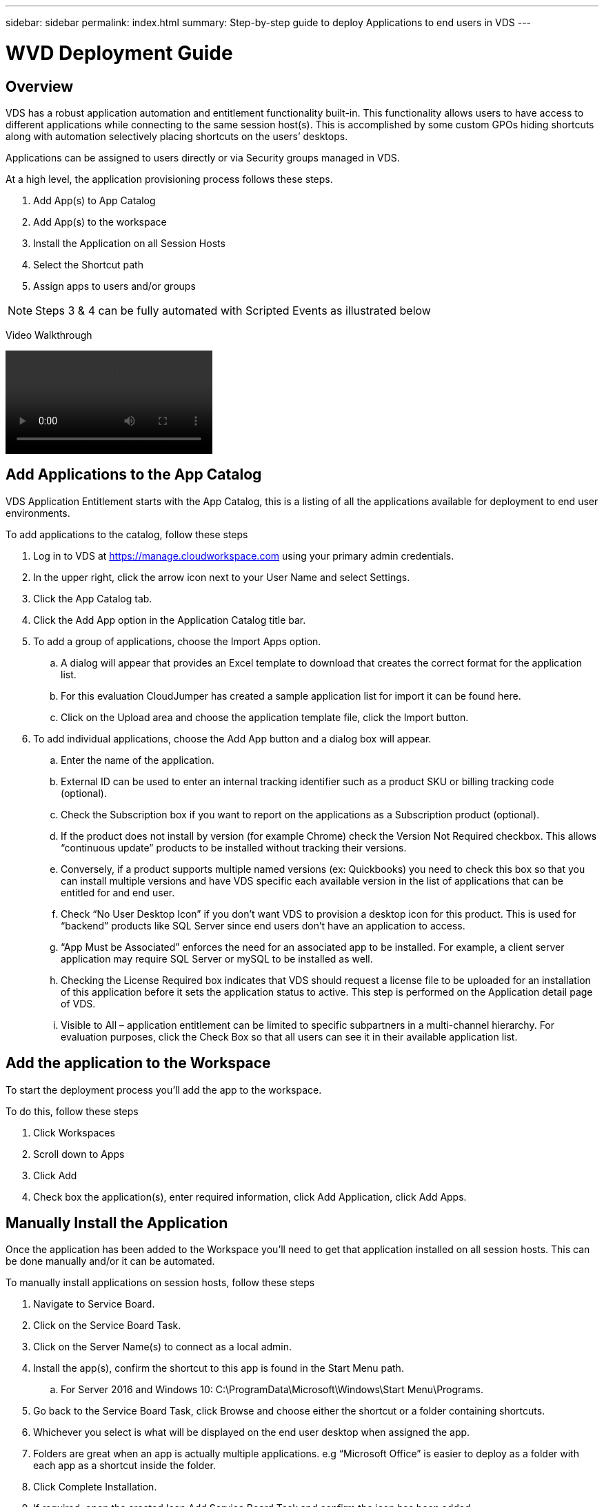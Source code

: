 ---
sidebar: sidebar
permalink: index.html
summary: Step-by-step guide to deploy Applications to end users in VDS
---

= WVD Deployment Guide

:toc: macro
:hardbreaks:
:toclevels: 2
:nofooter:
:icons: font
:linkattrs:
:imagesdir: ./media/
:keywords: Windows Virtual Desktop

[.lead]
== Overview
VDS has a robust application automation and entitlement functionality built-in. This functionality allows users to have access to different applications while connecting to the same session host(s). This is accomplished by some custom GPOs hiding shortcuts along with automation selectively placing shortcuts on the users’ desktops.

Applications can be assigned to users directly or via Security groups managed in VDS.

.At a high level, the application provisioning process follows these steps.
. Add App(s) to App Catalog
. Add App(s) to the workspace
. Install the Application on all Session Hosts
. Select the Shortcut path
. Assign apps to users and/or groups

NOTE: Steps 3 & 4 can be fully automated with Scripted Events as illustrated below

Video Walkthrough

video::Application_Management.mp4[]

== Add Applications to the App Catalog
VDS Application Entitlement starts with the App Catalog, this is a listing of all the applications available for deployment to end user environments.

.To add applications to the catalog, follow these steps
. Log in to VDS at https://manage.cloudworkspace.com using your primary admin credentials.
. In the upper right, click the arrow icon next to your User Name and select Settings.
. Click the App Catalog tab.
. Click the Add App option in the Application Catalog title bar.
. To add a group of applications, choose the Import Apps option.
.. A dialog will appear that provides an Excel template to download that creates the correct format for the application list.
.. For this evaluation CloudJumper has created a sample application list for import it can be found here.
.. Click on the Upload area and choose the application template file, click the Import button.
. To add individual applications, choose the Add App button and a dialog box will appear.
.. Enter the name of the application.
.. External ID can be used to enter an internal tracking identifier such as a product SKU or billing tracking code (optional).
.. Check the Subscription box if you want to report on the applications as a Subscription product (optional).
.. If the product does not install by version (for example Chrome) check the Version Not Required checkbox. This allows “continuous update” products to be installed without tracking their versions.
.. Conversely, if a product supports multiple named versions (ex: Quickbooks) you need to check this box so that you can install multiple versions and have VDS specific each available version in the list of applications that can be entitled for and end user.
.. Check “No User Desktop Icon” if you don’t want VDS to provision a desktop icon for this product. This is used for “backend” products like SQL Server since end users don’t have an application to access.
.. “App Must be Associated” enforces the need for an associated app to be installed. For example, a client server application may require SQL Server or mySQL to be installed as well.
.. Checking the License Required box indicates that VDS should request a license file to be uploaded for an installation of this application before it sets the application status to active. This step is performed on the Application detail page of VDS.
.. Visible to All – application entitlement can be limited to specific subpartners in a multi-channel hierarchy. For evaluation purposes, click the Check Box so that all users can see it in their available application list.

== Add the application to the Workspace
To start the deployment process you'll add the app to the workspace.

.To do this, follow these steps
. Click Workspaces
. Scroll down to Apps
. Click Add
. Check box the application(s), enter required information, click Add Application, click Add Apps.

== Manually Install the Application
Once the application has been added to the Workspace you'll need to get that application installed on all session hosts.  This can be done manually and/or it can be automated.

.To manually install applications on session hosts, follow these steps
. Navigate to Service Board.
. Click on the Service Board Task.
. Click on the Server Name(s) to connect as a local admin.
. Install the app(s), confirm the shortcut to this app is found in the Start Menu path.
.. For Server 2016 and Windows 10: C:\ProgramData\Microsoft\Windows\Start Menu\Programs.
. Go back to the Service Board Task, click Browse and choose either the shortcut or a folder containing shortcuts.
. Whichever you select is what will be displayed on the end user desktop when assigned the app.
. Folders are great when an app is actually multiple applications. e.g “Microsoft Office” is easier to deploy as a folder with each app as a shortcut inside the folder.
. Click Complete Installation.
. If required, open the created Icon Add Service Board Task and confirm the icon has been added.

== Automate Application Installation
For reoccurring tasks or to perform the task across many hosts, the Scripted Events functionality in VDS can be used to fully automate installs. This automation can be performed with any number of scripting technologies, in this example we'll use Chocolatey.

First, any host where you'll automate installs will need Chocolatey pre-installed, this can be added to the VM image or automated as shown below.

.To automate the install of Chocolatey, follow these steps
. Installing Chocolatey is the first step, this utility can then be used to automate app installs.  To do so, you’ll build a scripted event that executes Powershell.exe with the following arguments:
`Set-ExecutionPolicy Bypass -Scope Process -Force; iex ((New-Object System.Net.WebClient).DownloadString(‘https://chocolatey.org/install.ps1’))))`
. Once the script is built it can be triggered in a variety of ways.  The simplest is to manually run it but there are other options such as running this at _server create_.

Once the host(s) has Chocolatey, autoamte with Scripted events can install a wide variety of applications from the Chocolatey repository. A complete list of available applications can be foudn at link:https://chocolatey.org/packages[]

image:Add Script.png[]

.To automate the install of an applications, follow these steps (using 7-Zip as an example)
. Navigate to Scripted Events > Script Repository > Add
. Select `No Script File`
. Execute With: `c:\programdata\chocolatey\choco.exe`
. Arguments (Optional): _leave blank_
. Once the Script is saved, the next step is to associate that script with a Trigger. Navigate to Scripted Events > Activities > Add
.. Enter a name for the activity (e.g. _choco install 7-Zip_)
+
TIP: Develop a consistent naming convention as the library of Scripts can get large

.. Optionally give a description
.. Select the script created in the previous section
.. In _Enter Arguments (Optional):_ enter `install 7zip -y -f` (which is found here: https://chocolatey.org/packages/7zip)
... `-y` is required to unattended installs
... `-f` forces the install, even if the app was previously installed and is optional
.. Select the deployment
.. Check the enable checkbox
.. under _Trigger On_ select _Application install_
.. Click _Add Application_
.. Select the application name (e.g. _7-Zip File Manager_)
.. Enter the shortcut path for the application icon (e.g. \\shortcuts\7-Zip File Manager.lnk)
+
NOTE: You’ll need to know the shortcut path during this creation wizard.  This can be found by looking at other installs of the app or by doing a manual install on the machine and browsing to it from the service board entry.

.. Click Update > Add Activity

Going forward, the act of adding that application to the Workspace will trigger the install of that application across all session hosts.

== Assign Applications to Users

Application entitlement is handled by VDS and application can be assigned to users in three ways

.Assign Applications to Users
. Navigate to the User Detail page.
. Navigate to the Applications section.
. Check the box next to all applications required by this user.

.Assign Users to an Application
. Navigate to the Applications section on the Workspace Detail page.
. Click on the name of the application.
. Check the box next to the users the application.

.Assign Applications and Users to User Groups
. Navigate to the Users and Groups Detail.
. Add a new group or edit an existing group.
. Assign user(s) and application(s) to the group.
